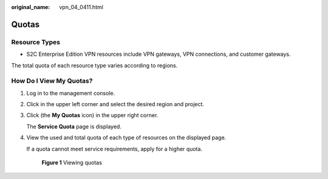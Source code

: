 :original_name: vpn_04_0411.html

.. _vpn_04_0411:

Quotas
======

Resource Types
--------------

-  S2C Enterprise Edition VPN resources include VPN gateways, VPN connections, and customer gateways.

The total quota of each resource type varies according to regions.

How Do I View My Quotas?
------------------------

#. Log in to the management console.

#. Click |image1| in the upper left corner and select the desired region and project.

#. Click |image2| (the **My Quotas** icon) in the upper right corner.

   The **Service Quota** page is displayed.

#. View the used and total quota of each type of resources on the displayed page.

   If a quota cannot meet service requirements, apply for a higher quota.


   .. figure:: /_static/images/en-us_image_0000002373659800.png
      :alt: **Figure 1** Viewing quotas

      **Figure 1** Viewing quotas

.. |image1| image:: /_static/images/en-us_image_0000001542334238.png
.. |image2| image:: /_static/images/en-us_image_0000001592574041.png

